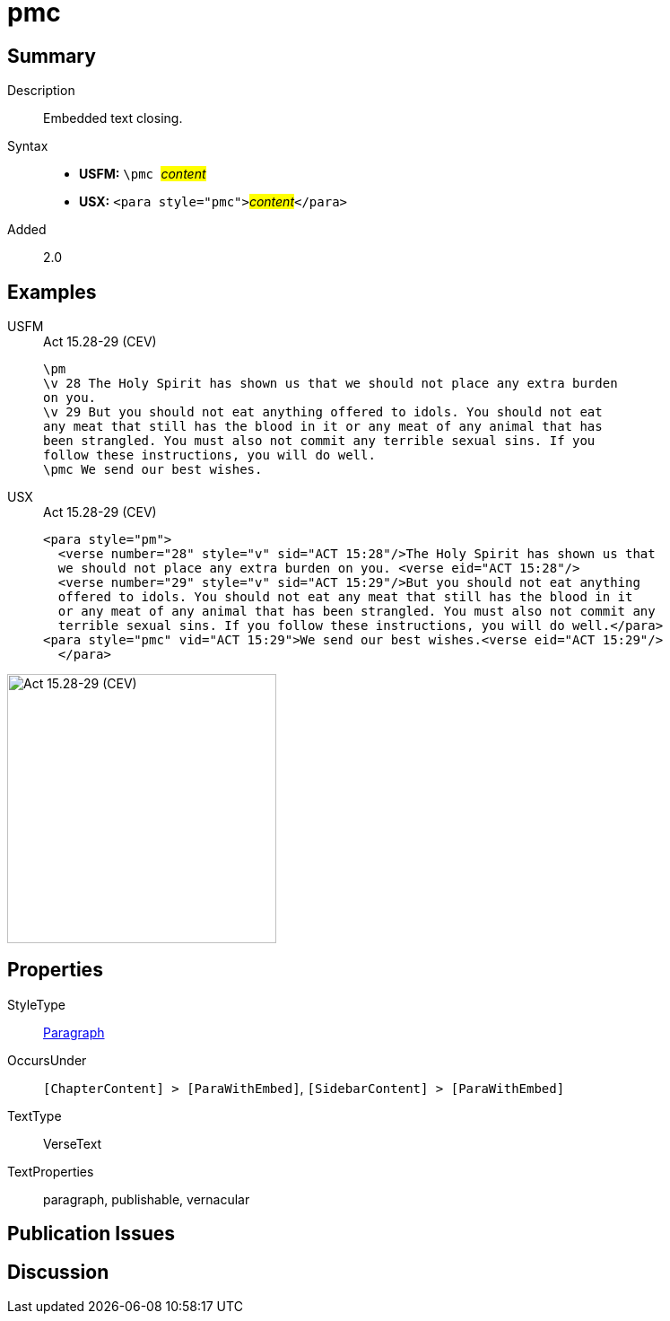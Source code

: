 = pmc
:description: Embedded text closing
:url-repo: https://github.com/usfm-bible/tcdocs/blob/main/markers/para/pmc.adoc
:noindex:
ifndef::localdir[]
:source-highlighter: rouge
:localdir: ../
endif::[]
:imagesdir: {localdir}/images

// tag::public[]

== Summary

Description:: Embedded text closing.
Syntax::
* *USFM:* ``++\pmc ++``#__content__#
* *USX:* ``++<para style="pmc">++``#__content__#``++</para>++``
// tag::spec[]
Added:: 2.0
// end::spec[]

== Examples

[tabs]
======
USFM::
+
.Act 15.28-29 (CEV)
[source#src-usfm-para-pmc_1,usfm,highlight=8]
----
\pm
\v 28 The Holy Spirit has shown us that we should not place any extra burden 
on you.
\v 29 But you should not eat anything offered to idols. You should not eat 
any meat that still has the blood in it or any meat of any animal that has 
been strangled. You must also not commit any terrible sexual sins. If you 
follow these instructions, you will do well.
\pmc We send our best wishes.
----
USX::
+
.Act 15.28-29 (CEV)
[source#src-usx-para-pmc_1,xml,highlight=8]
----
<para style="pm">
  <verse number="28" style="v" sid="ACT 15:28"/>The Holy Spirit has shown us that
  we should not place any extra burden on you. <verse eid="ACT 15:28"/>
  <verse number="29" style="v" sid="ACT 15:29"/>But you should not eat anything 
  offered to idols. You should not eat any meat that still has the blood in it 
  or any meat of any animal that has been strangled. You must also not commit any 
  terrible sexual sins. If you follow these instructions, you will do well.</para>
<para style="pmc" vid="ACT 15:29">We send our best wishes.<verse eid="ACT 15:29"/>
  </para>
----
======

image::para/pmc_1.jpg[Act 15.28-29 (CEV),300]

== Properties

StyleType:: xref:para:index.adoc[Paragraph]
OccursUnder:: `[ChapterContent] > [ParaWithEmbed]`, `[SidebarContent] > [ParaWithEmbed]`
TextType:: VerseText
TextProperties:: paragraph, publishable, vernacular

== Publication Issues

// end::public[]

== Discussion
